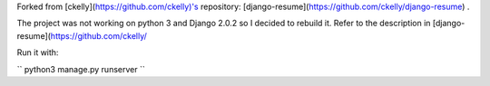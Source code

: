 Forked from [ckelly](https://github.com/ckelly)'s repository: [django-resume](https://github.com/ckelly/django-resume) .  

The project was not working on python 3 and Django 2.0.2 so I decided to rebuild it. Refer to the description in [django-resume](https://github.com/ckelly/  

Run it with:  

``
python3 manage.py runserver
``